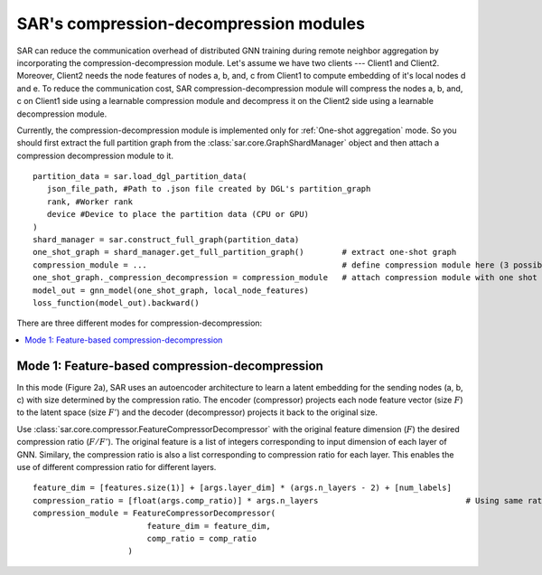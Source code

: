 .. _sar-compression:

SAR's compression-decompression modules
===========================================
SAR can reduce the communication overhead of distributed GNN training during remote neighbor aggregation by incorporating the compression-decompression module.
Let's assume we have two clients --- Client1 and Client2. Moreover, Client2 needs the node features of nodes a, b, and, c from Client1 
to compute embedding of it's local nodes d and e. To reduce the communication cost, SAR compression-decompression module will compress the nodes a, b, and, c on Client1 side using a
learnable compression module and decompress it on the Client2 side using a learnable decompression module.

.. image:: ./images/comp_decomp_overview.png
    :alt: SAR compression-decompression
    :width: 1000 px

Currently, the compression-decompression module is implemented only for :ref:`One-shot aggregation` mode. 
So you should first extract the full partition graph from the :class:`sar.core.GraphShardManager` object and 
then attach a compression decompression module to it.
::

  partition_data = sar.load_dgl_partition_data(
     json_file_path, #Path to .json file created by DGL's partition_graph
     rank, #Worker rank
     device #Device to place the partition data (CPU or GPU)
  )
  shard_manager = sar.construct_full_graph(partition_data)
  one_shot_graph = shard_manager.get_full_partition_graph()        # extract one-shot graph
  compression_module = ...                                         # define compression module here (3 possible options)
  one_shot_graph._compression_decompression = compression_module   # attach compression module with one shot graph
  model_out = gnn_model(one_shot_graph, local_node_features)
  loss_function(model_out).backward()

..

There are three different modes for compression-decompression:

.. contents:: :local:
    :depth: 2


Mode 1: Feature-based compression-decompression
------------------------------------------------------------------------------
In this mode (Figure 2a), SAR uses an autoencoder architecture to learn a latent embedding for the sending nodes (a, b, c) with size determined by the compression ratio. The encoder (compressor) projects each node feature vector (size :math:`F`) to 
the latent space (size :math:`F'`) and the decoder (decompressor) projects it back to the original size.

.. image:: ./images/comp_decomp_feat_node.png
    :alt: SAR compression-decompression
    :width: 1000 px

Use :class:`sar.core.compressor.FeatureCompressorDecompressor` with the original feature dimension (:math:`F`) the desired compression ratio (:math:`F/F'`).
The original feature is a list of integers corresponding to input dimension of each layer of GNN. Similary, the compression ratio is also a list corresponding to 
compression ratio for each layer. This enables the use of different compression ratio for different layers.

::

    feature_dim = [features.size(1)] + [args.layer_dim] * (args.n_layers - 2) + [num_labels]
    compression_ratio = [float(args.comp_ratio)] * args.n_layers                               # Using same ratio for every layer but you can change it vary across layers.
    compression_module = FeatureCompressorDecompressor(
                            feature_dim = feature_dim,
                            comp_ratio = comp_ratio
                        )

..